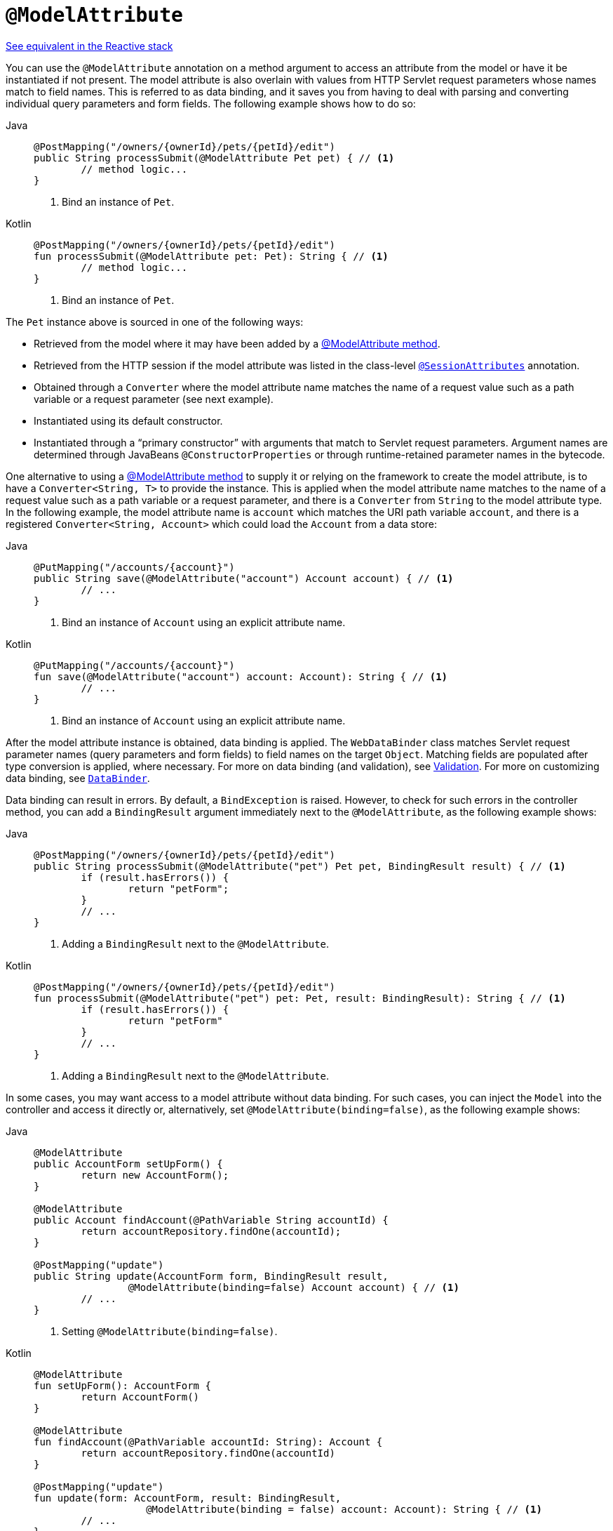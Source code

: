 [[mvc-ann-modelattrib-method-args]]
= `@ModelAttribute`

[.small]#xref:web/webflux/controller/ann-methods/modelattrib-method-args.adoc[See equivalent in the Reactive stack]#

You can use the `@ModelAttribute` annotation on a method argument to access an attribute from
the model or have it be instantiated if not present. The model attribute is also overlain with
values from HTTP Servlet request parameters whose names match to field names. This is referred
to as data binding, and it saves you from having to deal with parsing and converting individual
query parameters and form fields. The following example shows how to do so:

[tabs]
======
Java::
+
[source,java,indent=0,subs="verbatim,quotes",role="primary"]
----
	@PostMapping("/owners/{ownerId}/pets/{petId}/edit")
	public String processSubmit(@ModelAttribute Pet pet) { // <1>
		// method logic...
	}
----
<1> Bind an instance of `Pet`.

Kotlin::
+
[source,kotlin,indent=0,subs="verbatim,quotes",role="secondary"]
----
@PostMapping("/owners/{ownerId}/pets/{petId}/edit")
fun processSubmit(@ModelAttribute pet: Pet): String { // <1>
	// method logic...
}
----
<1> Bind an instance of `Pet`.
======

The `Pet` instance above is sourced in one of the following ways:

* Retrieved from the model where it may have been added by a
  xref:web/webmvc/mvc-controller/ann-modelattrib-methods.adoc[@ModelAttribute method].
* Retrieved from the HTTP session if the model attribute was listed in
  the class-level xref:web/webmvc/mvc-controller/ann-methods/sessionattributes.adoc[`@SessionAttributes`] annotation.
* Obtained through a `Converter` where the model attribute name matches the name of a
  request value such as a path variable or a request parameter (see next example).
* Instantiated using its default constructor.
* Instantiated through a "`primary constructor`" with arguments that match to Servlet
  request parameters. Argument names are determined through JavaBeans
  `@ConstructorProperties` or through runtime-retained parameter names in the bytecode.

One alternative to using a xref:web/webmvc/mvc-controller/ann-modelattrib-methods.adoc[@ModelAttribute method] to
supply it or relying on the framework to create the model attribute, is to have a
`Converter<String, T>` to provide the instance. This is applied when the model attribute
name matches to the name of a request value such as a path variable or a request
parameter, and there is a `Converter` from `String` to the model attribute type.
In the following example, the model attribute name is `account` which matches the URI
path variable `account`, and there is a registered `Converter<String, Account>` which
could load the `Account` from a data store:

[tabs]
======
Java::
+
[source,java,indent=0,subs="verbatim,quotes",role="primary"]
----
	@PutMapping("/accounts/{account}")
	public String save(@ModelAttribute("account") Account account) { // <1>
		// ...
	}
----
<1> Bind an instance of `Account` using an explicit attribute name.

Kotlin::
+
[source,kotlin,indent=0,subs="verbatim,quotes",role="secondary"]
----
	@PutMapping("/accounts/{account}")
	fun save(@ModelAttribute("account") account: Account): String { // <1>
		// ...
	}
----
<1> Bind an instance of `Account` using an explicit attribute name.
======

After the model attribute instance is obtained, data binding is applied. The
`WebDataBinder` class matches Servlet request parameter names (query parameters and form
fields) to field names on the target `Object`. Matching fields are populated after type
conversion is applied, where necessary. For more on data binding (and validation), see
xref:web/webmvc/mvc-config/validation.adoc[Validation]. For more on customizing data binding, see
xref:web/webmvc/mvc-controller/ann-initbinder.adoc[`DataBinder`].

Data binding can result in errors. By default, a `BindException` is raised. However, to check
for such errors in the controller method, you can add a `BindingResult` argument immediately next
to the `@ModelAttribute`, as the following example shows:

[tabs]
======
Java::
+
[source,java,indent=0,subs="verbatim,quotes",role="primary"]
----
	@PostMapping("/owners/{ownerId}/pets/{petId}/edit")
	public String processSubmit(@ModelAttribute("pet") Pet pet, BindingResult result) { // <1>
		if (result.hasErrors()) {
			return "petForm";
		}
		// ...
	}
----
<1> Adding a `BindingResult` next to the `@ModelAttribute`.

Kotlin::
+
[source,kotlin,indent=0,subs="verbatim,quotes",role="secondary"]
----
	@PostMapping("/owners/{ownerId}/pets/{petId}/edit")
	fun processSubmit(@ModelAttribute("pet") pet: Pet, result: BindingResult): String { // <1>
		if (result.hasErrors()) {
			return "petForm"
		}
		// ...
	}
----
<1> Adding a `BindingResult` next to the `@ModelAttribute`.
======

In some cases, you may want access to a model attribute without data binding. For such
cases, you can inject the `Model` into the controller and access it directly or,
alternatively, set `@ModelAttribute(binding=false)`, as the following example shows:

[tabs]
======
Java::
+
[source,java,indent=0,subs="verbatim,quotes",role="primary"]
----
	@ModelAttribute
	public AccountForm setUpForm() {
		return new AccountForm();
	}

	@ModelAttribute
	public Account findAccount(@PathVariable String accountId) {
		return accountRepository.findOne(accountId);
	}

	@PostMapping("update")
	public String update(AccountForm form, BindingResult result,
			@ModelAttribute(binding=false) Account account) { // <1>
		// ...
	}
----
<1> Setting `@ModelAttribute(binding=false)`.

Kotlin::
+
[source,kotlin,indent=0,subs="verbatim,quotes",role="secondary"]
----
	@ModelAttribute
	fun setUpForm(): AccountForm {
		return AccountForm()
	}

	@ModelAttribute
	fun findAccount(@PathVariable accountId: String): Account {
		return accountRepository.findOne(accountId)
	}

	@PostMapping("update")
	fun update(form: AccountForm, result: BindingResult,
			   @ModelAttribute(binding = false) account: Account): String { // <1>
		// ...
	}
----
<1> Setting `@ModelAttribute(binding=false)`.
======

You can automatically apply validation after data binding by adding the
`jakarta.validation.Valid` annotation or Spring's `@Validated` annotation
(xref:core/validation/beanvalidation.adoc[Bean Validation] and
xref:web/webmvc/mvc-config/validation.adoc[Spring validation]). The following example shows how to do so:

[tabs]
======
Java::
+
[source,java,indent=0,subs="verbatim,quotes",role="primary"]
----
		@PostMapping("/owners/{ownerId}/pets/{petId}/edit")
		public String processSubmit(@Valid @ModelAttribute("pet") Pet pet, BindingResult result) { // <1>
			if (result.hasErrors()) {
				return "petForm";
			}
			// ...
		}
----
<1> Validate the `Pet` instance.

Kotlin::
+
[source,kotlin,indent=0,subs="verbatim,quotes",role="secondary"]
----
	@PostMapping("/owners/{ownerId}/pets/{petId}/edit")
	fun processSubmit(@Valid @ModelAttribute("pet") pet: Pet, result: BindingResult): String { // <1>
		if (result.hasErrors()) {
			return "petForm"
		}
		// ...
	}
----
<1> Validate the `Pet` instance.
======

If an `@ModelAttribute` is declared without `BindingResult` parameter after it, then
`MethodArgumentNotValueException` is raised. However, if method validation applies because
other parameters have `@Constraint` annotations, then `HandlerMethodValidationException`
is raised instead. For more details, see the section on
xref:web/webmvc/mvc-controller/ann-validation.adoc[Validation].

TIP: Using `@ModelAttribute` is optional. By default, any parameter that is not a simple
value type as determined by
{api-spring-framework}/beans/BeanUtils.html#isSimpleProperty-java.lang.Class-[BeanUtils#isSimpleProperty]
_AND_ that is not resolved by any other argument resolver is treated as an `@ModelAttribute`.


